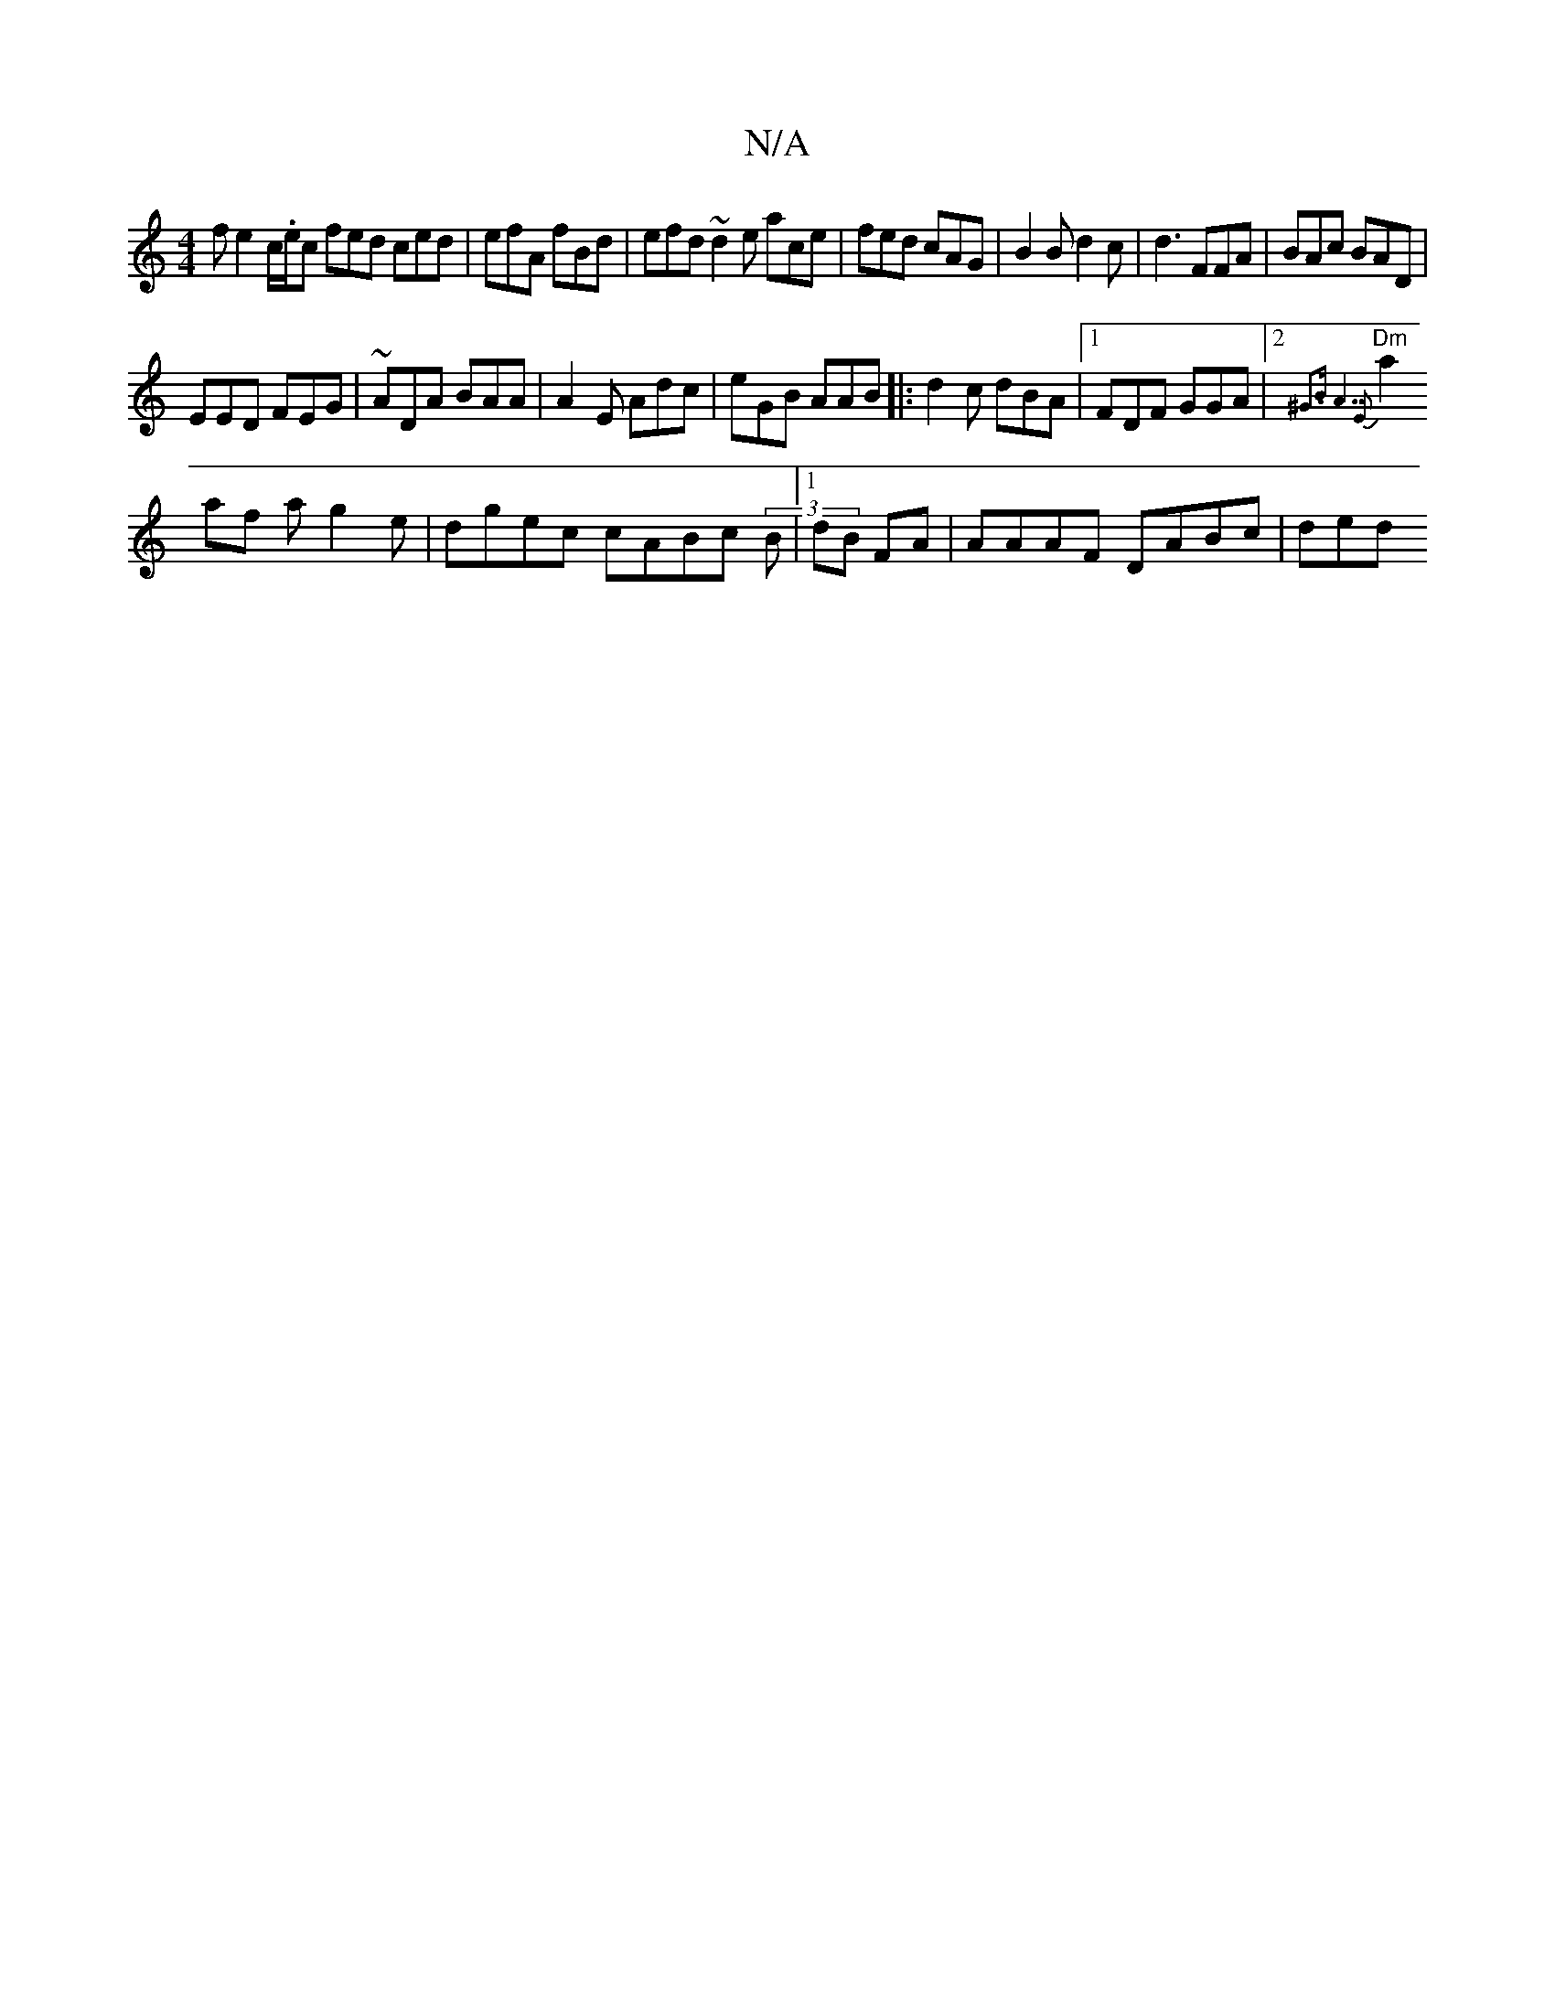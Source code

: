 X:1
T:N/A
M:4/4
R:N/A
K:Cmajor
f e2 _sc/.e/2c fed ced|efA fBd|efd ~d2e ace|fed cAG|B2B d2c|d3 FFA|BAc BAD |
EED FEG|~ADA BAA| A2E Adc|eGB AAB|:d2c dBA|1 FDF GGA |2{^G3B "A7"E2:|
"Dm"a2 af ag2e-|dgec cABc (3B|1 dB FA | AAAF DABc|ded